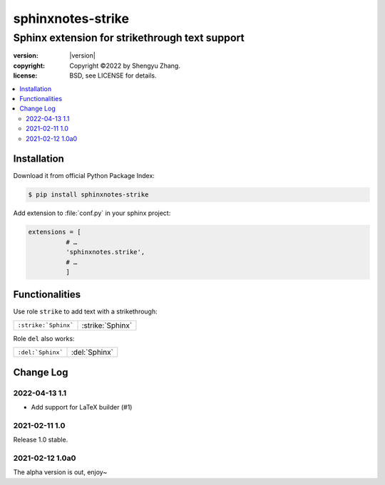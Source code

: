 ==================
sphinxnotes-strike
==================

-----------------------------------------------
Sphinx extension for strikethrough text support
-----------------------------------------------

.. image:: https://img.shields.io/github/stars/sphinx-notes/strike.svg?style=social&label=Star&maxAge=2592000
  :target: https://github.com/sphinx-notes/strike

:version: |version|
:copyright: Copyright ©2022 by Shengyu Zhang.
:license: BSD, see LICENSE for details.

.. contents::
   :local:
   :backlinks: none

Installation
============

Download it from official Python Package Index:

.. code-block:: console

   $ pip install sphinxnotes-strike

Add extension to :file:`conf.py` in your sphinx project:

.. code-block:: python

    extensions = [
              # …
              'sphinxnotes.strike',
              # …
              ]

Functionalities
===============

Use role ``strike`` to add text with a strikethrough:

==================== ================
``:strike:`Sphinx``` :strike:`Sphinx`
==================== ================

Role ``del`` also works:

================= =============
``:del:`Sphinx``` :del:`Sphinx`
================= =============

Change Log
==========

2022-04-13 1.1
--------------

- Add support for LaTeX builder (#1)

2021-02-11 1.0
--------------

Release 1.0 stable.

2021-02-12 1.0a0
----------------

The alpha version is out, enjoy~

